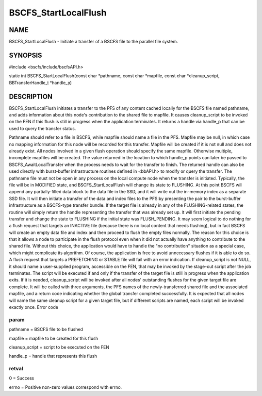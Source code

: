 
#####################
BSCFS_StartLocalFlush
#####################


****
NAME
****


BSCFS_StartLocalFlush - Initiate a transfer of a BSCFS file to the parallel file system.


********
SYNOPSIS
********


#include <bscfs/include/bscfsAPI.h>

static int BSCFS_StartLocalFlush(const char \*pathname, const char \*mapfile, const char \*cleanup_script, BBTransferHandle_t \*handle_p)


***********
DESCRIPTION
***********


BSCFS_StartLocalFlush initiates a transfer to the PFS of any content cached locally for the BSCFS file named pathname, and adds information about this node's contribution to the shared file to mapfile. It causes cleanup_script to be invoked on the FEN if this flush is still in progress when the application terminates. It returns a handle via handle_p that can be used to query the transfer status.

Pathname should refer to a file in BSCFS, while mapfile should name a file in the PFS. Mapfile may be null, in which case no mapping information for this node will be recorded for this transfer. Mapfile will be created if it is not null and does not already exist. All nodes involved in a given flush operation should specify the same mapfile. Otherwise multiple, incomplete mapfiles will be created.
The value returned in the location to which handle_p points can later be passed to BSCFS_AwaitLocalTransfer when the process needs to wait for the transfer to finish. The returned handle can also be used directly with burst-buffer infrastructure routines defined in <bbAPI.h> to modify or query the transfer.
The pathname file must not be open in any process on the local compute node when the transfer is initiated. Typically, the file will be in MODIFIED state, and BSCFS_StartLocalFlush will change its state to FLUSHING. At this point BSCFS will append any partially-filled data block to the data file in the SSD, and it will write out the in-memory index as a separate SSD file. It will then initiate a transfer of the data and index files to the PFS by presenting the pair to the burst-buffer infrastructure as a BSCFS-type transfer bundle.
If the target file is already in any of the FLUSHING-related states, the routine will simply return the handle representing the transfer that was already set up. It will first initiate the pending transfer and change the state to FLUSHING if the initial state was FLUSH_PENDING.
It may seem logical to do nothing for a flush request that targets an INACTIVE file (because there is no local content that needs flushing), but in fact BSCFS will create an empty data file and index and then proceed to flush the empty files normally. The reason for this choice is that it allows a node to participate in the flush protocol even when it did not actually have anything to contribute to the shared file. Without this choice, the application would have to handle the "no contribution" situation as a special case, which might complicate its algorithm. Of course, the application is free to avoid unnecessary flushes if it is able to do so.
A flush request that targets a PREFETCHING or STABLE file will fail with an error indication.
If cleanup_script is not NULL, it should name a user-supplied program, accessible on the FEN, that may be invoked by the stage-out script after the job terminates. The script will be executed if and only if the transfer of the target file is still in progress when the application exits. If it is needed, cleanup_script will be invoked after all nodes' outstanding flushes for the given target file are complete. It will be called with three arguments, the PFS names of the newly-transferred shared file and the associated mapfile, and a return code indicating whether the global transfer completed successfully. It is expected that all nodes will name the same cleanup script for a given target file, but if different scripts are named, each script will be invoked exactly once.
Error code

param
=====


pathname = BSCFS file to be flushed

mapfile = mapfile to be created for this flush

cleanup_script = script to be executed on the FEN

handle_p = handle that represents this flush


retval
======


0 = Success

errno = Positive non-zero values correspond with errno.


